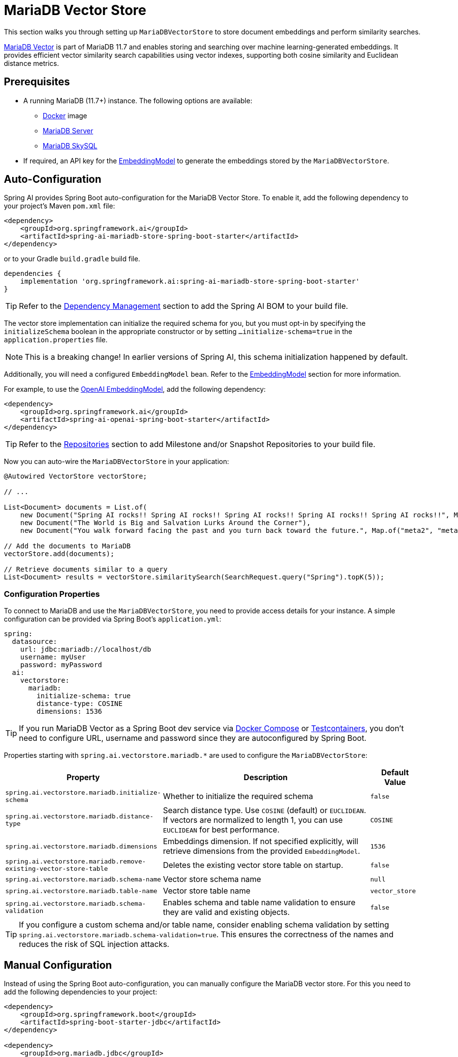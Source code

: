 = MariaDB Vector Store

This section walks you through setting up `MariaDBVectorStore` to store document embeddings and perform similarity searches.

link:https://mariadb.org/projects/mariadb-vector/[MariaDB Vector] is part of MariaDB 11.7 and enables storing and searching over machine learning-generated embeddings.
It provides efficient vector similarity search capabilities using vector indexes, supporting both cosine similarity and Euclidean distance metrics.

== Prerequisites

* A running MariaDB (11.7+) instance. The following options are available:
** link:https://hub.docker.com/_/mariadb[Docker] image
** link:https://mariadb.org/download/[MariaDB Server]
** link:https://mariadb.com/products/skysql/[MariaDB SkySQL]
* If required, an API key for the xref:api/embeddings.adoc#available-implementations[EmbeddingModel] to generate the embeddings stored by the `MariaDBVectorStore`.

== Auto-Configuration

Spring AI provides Spring Boot auto-configuration for the MariaDB Vector Store.
To enable it, add the following dependency to your project's Maven `pom.xml` file:

[source,xml]
----
<dependency>
    <groupId>org.springframework.ai</groupId>
    <artifactId>spring-ai-mariadb-store-spring-boot-starter</artifactId>
</dependency>
----

or to your Gradle `build.gradle` build file.

[source,groovy]
----
dependencies {
    implementation 'org.springframework.ai:spring-ai-mariadb-store-spring-boot-starter'
}
----

TIP: Refer to the xref:getting-started.adoc#dependency-management[Dependency Management] section to add the Spring AI BOM to your build file.

The vector store implementation can initialize the required schema for you, but you must opt-in by specifying the `initializeSchema` boolean in the appropriate constructor or by setting `...initialize-schema=true` in the `application.properties` file.

NOTE: This is a breaking change! In earlier versions of Spring AI, this schema initialization happened by default.

Additionally, you will need a configured `EmbeddingModel` bean. Refer to the xref:api/embeddings.adoc#available-implementations[EmbeddingModel] section for more information.

For example, to use the xref:api/embeddings/openai-embeddings.adoc[OpenAI EmbeddingModel], add the following dependency:

[source,xml]
----
<dependency>
    <groupId>org.springframework.ai</groupId>
    <artifactId>spring-ai-openai-spring-boot-starter</artifactId>
</dependency>
----

TIP: Refer to the xref:getting-started.adoc#repositories[Repositories] section to add Milestone and/or Snapshot Repositories to your build file.

Now you can auto-wire the `MariaDBVectorStore` in your application:

[source,java]
----
@Autowired VectorStore vectorStore;

// ...

List<Document> documents = List.of(
    new Document("Spring AI rocks!! Spring AI rocks!! Spring AI rocks!! Spring AI rocks!! Spring AI rocks!!", Map.of("meta1", "meta1")),
    new Document("The World is Big and Salvation Lurks Around the Corner"),
    new Document("You walk forward facing the past and you turn back toward the future.", Map.of("meta2", "meta2")));

// Add the documents to MariaDB
vectorStore.add(documents);

// Retrieve documents similar to a query
List<Document> results = vectorStore.similaritySearch(SearchRequest.query("Spring").topK(5));
----

[[mariadbvector-properties]]
=== Configuration Properties

To connect to MariaDB and use the `MariaDBVectorStore`, you need to provide access details for your instance.
A simple configuration can be provided via Spring Boot's `application.yml`:

[source,yaml]
----
spring:
  datasource:
    url: jdbc:mariadb://localhost/db
    username: myUser
    password: myPassword
  ai:
    vectorstore:
      mariadb:
        initialize-schema: true
        distance-type: COSINE
        dimensions: 1536
----

TIP: If you run MariaDB Vector as a Spring Boot dev service via link:https://docs.spring.io/spring-boot/reference/features/dev-services.html#features.dev-services.docker-compose[Docker Compose]
or link:https://docs.spring.io/spring-boot/reference/features/dev-services.html#features.dev-services.testcontainers[Testcontainers],
you don't need to configure URL, username and password since they are autoconfigured by Spring Boot.

Properties starting with `spring.ai.vectorstore.mariadb.*` are used to configure the `MariaDBVectorStore`:

[cols="2,5,1",stripes=even]
|===
|Property | Description | Default Value

|`spring.ai.vectorstore.mariadb.initialize-schema`| Whether to initialize the required schema | `false`
|`spring.ai.vectorstore.mariadb.distance-type`| Search distance type. Use `COSINE` (default) or `EUCLIDEAN`. If vectors are normalized to length 1, you can use `EUCLIDEAN` for best performance.| `COSINE`
|`spring.ai.vectorstore.mariadb.dimensions`| Embeddings dimension. If not specified explicitly, will retrieve dimensions from the provided `EmbeddingModel`. | `1536`
|`spring.ai.vectorstore.mariadb.remove-existing-vector-store-table` | Deletes the existing vector store table on startup. | `false`
|`spring.ai.vectorstore.mariadb.schema-name` | Vector store schema name | `null`
|`spring.ai.vectorstore.mariadb.table-name` | Vector store table name | `vector_store`
|`spring.ai.vectorstore.mariadb.schema-validation` | Enables schema and table name validation to ensure they are valid and existing objects. | `false`
|===

TIP: If you configure a custom schema and/or table name, consider enabling schema validation by setting `spring.ai.vectorstore.mariadb.schema-validation=true`.
This ensures the correctness of the names and reduces the risk of SQL injection attacks.

== Manual Configuration

Instead of using the Spring Boot auto-configuration, you can manually configure the MariaDB vector store. For this you need to add the following dependencies to your project:

[source,xml]
----
<dependency>
    <groupId>org.springframework.boot</groupId>
    <artifactId>spring-boot-starter-jdbc</artifactId>
</dependency>

<dependency>
    <groupId>org.mariadb.jdbc</groupId>
    <artifactId>mariadb-java-client</artifactId>
    <scope>runtime</scope>
</dependency>

<dependency>
    <groupId>org.springframework.ai</groupId>
    <artifactId>spring-ai-mariadb-store</artifactId>
</dependency>
----

TIP: Refer to the xref:getting-started.adoc#dependency-management[Dependency Management] section to add the Spring AI BOM to your build file.

Then create the `MariaDBVectorStore` bean using the builder pattern:

[source,java]
----
@Bean
public VectorStore vectorStore(JdbcTemplate jdbcTemplate, EmbeddingModel embeddingModel) {
    return MariaDBVectorStore.builder(jdbcTemplate)
        .embeddingModel(embeddingModel)
        .dimensions(1536)                      // Optional: defaults to 1536
        .distanceType(MariaDBDistanceType.COSINE) // Optional: defaults to COSINE
        .schemaName("mydb")                    // Optional: defaults to null
        .vectorTableName("custom_vectors")     // Optional: defaults to "vector_store"
        .contentFieldName("text")             // Optional: defaults to "content"
        .embeddingFieldName("embedding")      // Optional: defaults to "embedding"
        .idFieldName("doc_id")                // Optional: defaults to "id"
        .metadataFieldName("meta")           // Optional: defaults to "metadata"
        .initializeSchema(true)               // Optional: defaults to false
        .schemaValidation(true)              // Optional: defaults to false
        .removeExistingVectorStoreTable(false) // Optional: defaults to false
        .maxDocumentBatchSize(10000)         // Optional: defaults to 10000
        .build();
}

// This can be any EmbeddingModel implementation
@Bean
public EmbeddingModel embeddingModel() {
    return new OpenAiEmbeddingModel(new OpenAiApi(System.getenv("OPENAI_API_KEY")));
}
----

== Metadata Filtering

You can leverage the generic, portable xref:api/vectordbs.adoc#metadata-filters[metadata filters] with MariaDB Vector store.

For example, you can use either the text expression language:

[source,java]
----
vectorStore.similaritySearch(
    SearchRequest.defaults()
        .queryString("The World")
        .topK(TOP_K)
        .similarityThreshold(SIMILARITY_THRESHOLD)
        .filterExpression("author in ['john', 'jill'] && article_type == 'blog'"));
----

or programmatically using the `Filter.Expression` DSL:

[source,java]
----
FilterExpressionBuilder b = new FilterExpressionBuilder();

vectorStore.similaritySearch(SearchRequest.defaults()
    .queryString("The World")
    .topK(TOP_K)
    .similarityThreshold(SIMILARITY_THRESHOLD)
    .filterExpression(b.and(
        b.in("author", "john", "jill"),
        b.eq("article_type", "blog")).build()));
----

NOTE: These filter expressions are automatically converted into the equivalent MariaDB JSON path expressions.
